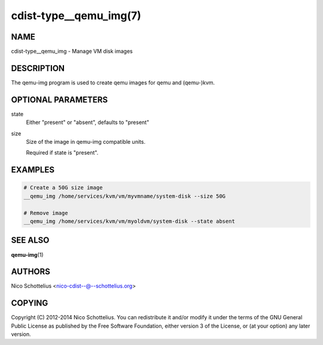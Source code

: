 cdist-type__qemu_img(7)
=======================

NAME
----
cdist-type__qemu_img - Manage VM disk images


DESCRIPTION
-----------
The qemu-img program is used to create qemu images for
qemu and (qemu-)kvm.



OPTIONAL PARAMETERS
-------------------
state
    Either "present" or "absent", defaults to "present"
size
    Size of the image in qemu-img compatible units.

    Required if state is "present".


EXAMPLES
--------

.. code-block:: sh

    # Create a 50G size image
    __qemu_img /home/services/kvm/vm/myvmname/system-disk --size 50G

    # Remove image
    __qemu_img /home/services/kvm/vm/myoldvm/system-disk --state absent


SEE ALSO
--------
:strong:`qemu-img`\ (1)


AUTHORS
-------
Nico Schottelius <nico-cdist--@--schottelius.org>


COPYING
-------
Copyright \(C) 2012-2014 Nico Schottelius. You can redistribute it
and/or modify it under the terms of the GNU General Public License as
published by the Free Software Foundation, either version 3 of the
License, or (at your option) any later version.

